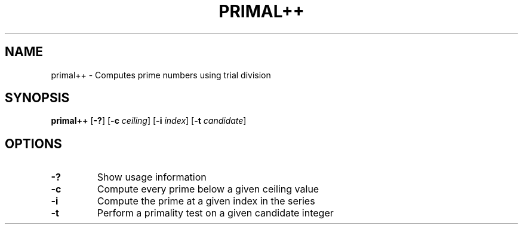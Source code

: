 .TH PRIMAL++ 1 primal++\-VERSION
.SH NAME
primal++ \- Computes prime numbers using trial division
.SH SYNOPSIS
.B primal++
.RB [ \-? ]
.RB [ \-c
.IR ceiling ]
.RB [ \-i
.IR index ]
.RB [ \-t
.IR candidate ]
.SH OPTIONS
.TP
.B \-?
Show usage information
.TP
.B \-c
Compute every prime below a given ceiling value
.TP
.B \-i
Compute the prime at a given index in the series
.TP
.B \-t
Perform a primality test on a given candidate integer
